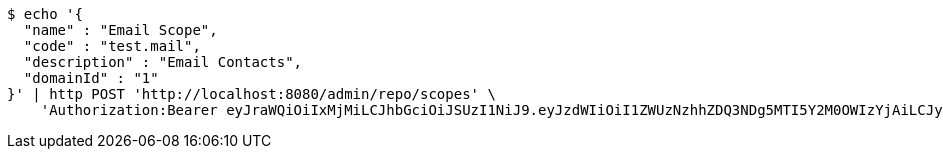 [source,bash]
----
$ echo '{
  "name" : "Email Scope",
  "code" : "test.mail",
  "description" : "Email Contacts",
  "domainId" : "1"
}' | http POST 'http://localhost:8080/admin/repo/scopes' \
    'Authorization:Bearer eyJraWQiOiIxMjMiLCJhbGciOiJSUzI1NiJ9.eyJzdWIiOiI1ZWUzNzhhZDQ3NDg5MTI5Y2M0OWIzYjAiLCJyb2xlcyI6W10sImlzcyI6Im1tYWR1LmNvbSIsImdyb3VwcyI6WyJ0ZXN0Iiwic2FtcGxlIl0sImF1dGhvcml0aWVzIjpbXSwiY2xpZW50X2lkIjoiMjJlNjViNzItOTIzNC00MjgxLTlkNzMtMzIzMDA4OWQ0OWE3IiwiZG9tYWluX2lkIjoiMCIsImF1ZCI6InRlc3QiLCJuYmYiOjE1OTI1NDg0ODEsInVzZXJfaWQiOiIxMTExMTExMTEiLCJzY29wZSI6ImEuMS5zY29wZS5jcmVhdGUiLCJleHAiOjE1OTI1NDg0ODYsImlhdCI6MTU5MjU0ODQ4MSwianRpIjoiZjViZjc1YTYtMDRhMC00MmY3LWExZTAtNTgzZTI5Y2RlODZjIn0.lq5xYK513IGZj_8G_i4lss5PbBtyPH0CwPhpv2lF5DsXCaATg4TFzTeNX3sYhwJegS7hUHmIKjSCPcsisDqB6sYcKNu33lms_hbv3hH5hJgLRH6GVn2ZnuMr2WHNUDKfCe8Xf0YtYqNFQRUStZuHg9uAv3-kQY1ZMd6fBq-8f7IIrJ4lvxSpbBWZVah1oD-kG8gXZMeISZZrXWhRQ8stLMRr22uEGlKUDaOpC2lkLUmK8ZdJLwYVrZrVyGDbzJFfyXADCcvbX8rJZnEj9jEcObBeI89Lugv4K1sCKWNvwUquUrkA6un8ZbkWI4BQwOieN6LFy9H8RsxyC67XPOUVEg'
----